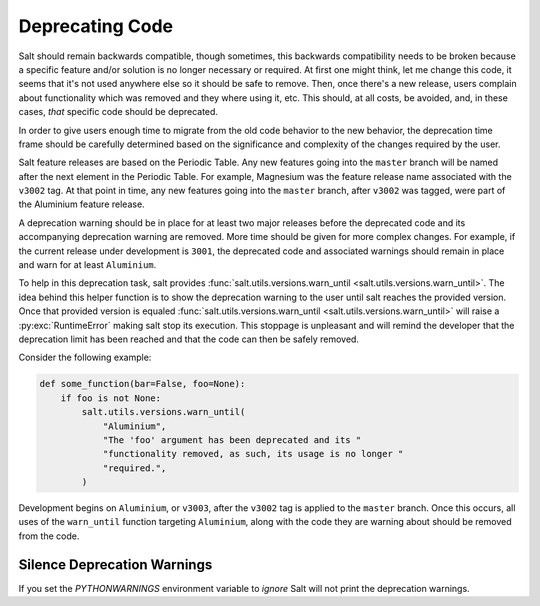 .. _deprecations:

================
Deprecating Code
================

Salt should remain backwards compatible, though sometimes, this backwards
compatibility needs to be broken because a specific feature and/or solution is
no longer necessary or required.  At first one might think, let me change this
code, it seems that it's not used anywhere else so it should be safe to remove.
Then, once there's a new release, users complain about functionality which was
removed and they where using it, etc. This should, at all costs, be avoided,
and, in these cases, *that* specific code should be deprecated.

In order to give users enough time to migrate from the old code behavior to the
new behavior, the deprecation time frame should be carefully determined based
on the significance and complexity of the changes required by the user.

Salt feature releases are based on the Periodic Table. Any new features going
into the ``master`` branch will be named after the next element in the Periodic
Table. For example, Magnesium was the feature release name associated with the
``v3002`` tag. At that point in time, any new features going into the
``master`` branch, after ``v3002`` was tagged, were part of the Aluminium feature
release.

A deprecation warning should be in place for at least two major releases before
the deprecated code and its accompanying deprecation warning are removed.  More
time should be given for more complex changes.  For example, if the current
release under development is ``3001``, the deprecated code and associated
warnings should remain in place and warn for at least ``Aluminium``.

To help in this deprecation task, salt provides
:func:`salt.utils.versions.warn_until <salt.utils.versions.warn_until>`. The
idea behind this helper function is to show the deprecation warning to the user
until salt reaches the provided version. Once that provided version is equaled
:func:`salt.utils.versions.warn_until <salt.utils.versions.warn_until>` will
raise a :py:exc:`RuntimeError` making salt stop its execution. This stoppage is
unpleasant and will remind the developer that the deprecation limit has been
reached and that the code can then be safely removed.

Consider the following example:

.. code-block:: python

    def some_function(bar=False, foo=None):
        if foo is not None:
            salt.utils.versions.warn_until(
                "Aluminium",
                "The 'foo' argument has been deprecated and its "
                "functionality removed, as such, its usage is no longer "
                "required.",
            )

Development begins on ``Aluminium``, or ``v3003``, after the ``v3002`` tag is
applied to the ``master`` branch.  Once this occurs, all uses of the
``warn_until`` function targeting ``Aluminium``, along with the code they are
warning about should be removed from the code.


Silence Deprecation Warnings
----------------------------

If you set the `PYTHONWARNINGS` environment variable to `ignore` Salt will
not print the deprecation warnings.
